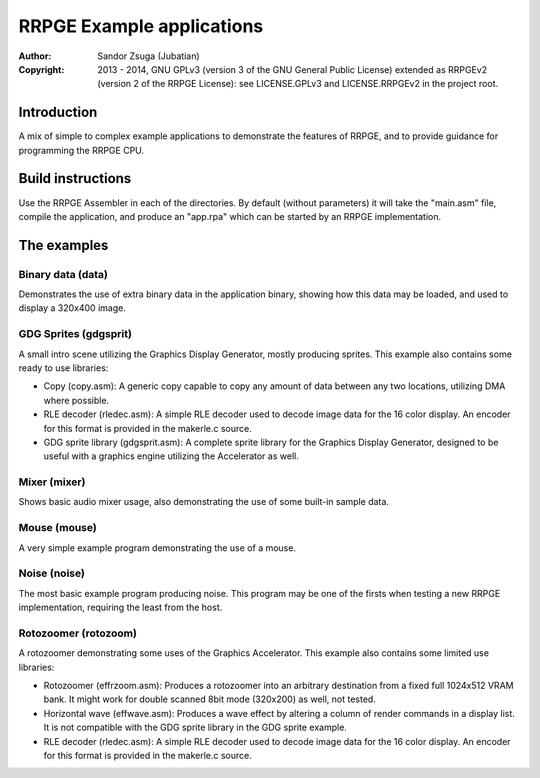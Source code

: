 
RRPGE Example applications
==============================================================================

:Author:    Sandor Zsuga (Jubatian)
:Copyright: 2013 - 2014, GNU GPLv3 (version 3 of the GNU General Public
            License) extended as RRPGEv2 (version 2 of the RRPGE License): see
            LICENSE.GPLv3 and LICENSE.RRPGEv2 in the project root.




Introduction
------------------------------------------------------------------------------


A mix of simple to complex example applications to demonstrate the features of
RRPGE, and to provide guidance for programming the RRPGE CPU.




Build instructions
------------------------------------------------------------------------------


Use the RRPGE Assembler in each of the directories. By default (without
parameters) it will take the "main.asm" file, compile the application, and
produce an "app.rpa" which can be started by an RRPGE implementation.




The examples
------------------------------------------------------------------------------


Binary data (data)
^^^^^^^^^^^^^^^^^^^^^^^^^^^^^^

Demonstrates the use of extra binary data in the application binary, showing
how this data may be loaded, and used to display a 320x400 image.


GDG Sprites (gdgsprit)
^^^^^^^^^^^^^^^^^^^^^^^^^^^^^^

A small intro scene utilizing the Graphics Display Generator, mostly producing
sprites. This example also contains some ready to use libraries:

- Copy (copy.asm): A generic copy capable to copy any amount of data between
  any two locations, utilizing DMA where possible.

- RLE decoder (rledec.asm): A simple RLE decoder used to decode image data for
  the 16 color display. An encoder for this format is provided in the
  makerle.c source.

- GDG sprite library (gdgsprit.asm): A complete sprite library for the
  Graphics Display Generator, designed to be useful with a graphics engine
  utilizing the Accelerator as well.


Mixer (mixer)
^^^^^^^^^^^^^^^^^^^^^^^^^^^^^^

Shows basic audio mixer usage, also demonstrating the use of some built-in
sample data.


Mouse (mouse)
^^^^^^^^^^^^^^^^^^^^^^^^^^^^^^

A very simple example program demonstrating the use of a mouse.


Noise (noise)
^^^^^^^^^^^^^^^^^^^^^^^^^^^^^^

The most basic example program producing noise. This program may be one of the
firsts when testing a new RRPGE implementation, requiring the least from the
host.


Rotozoomer (rotozoom)
^^^^^^^^^^^^^^^^^^^^^^^^^^^^^^

A rotozoomer demonstrating some uses of the Graphics Accelerator. This example
also contains some limited use libraries:

- Rotozoomer (effrzoom.asm): Produces a rotozoomer into an arbitrary
  destination from a fixed full 1024x512 VRAM bank. It might work for double
  scanned 8bit mode (320x200) as well, not tested.

- Horizontal wave (effwave.asm): Produces a wave effect by altering a column
  of render commands in a display list. It is not compatible with the GDG
  sprite library in the GDG sprite example.

- RLE decoder (rledec.asm): A simple RLE decoder used to decode image data for
  the 16 color display. An encoder for this format is provided in the
  makerle.c source.
